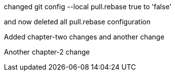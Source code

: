 

changed 
git config --local pull.rebase true
to 'false'

and now deleted all pull.rebase configuration

Added chapter-two changes
and another change


Another chapter-2 change


